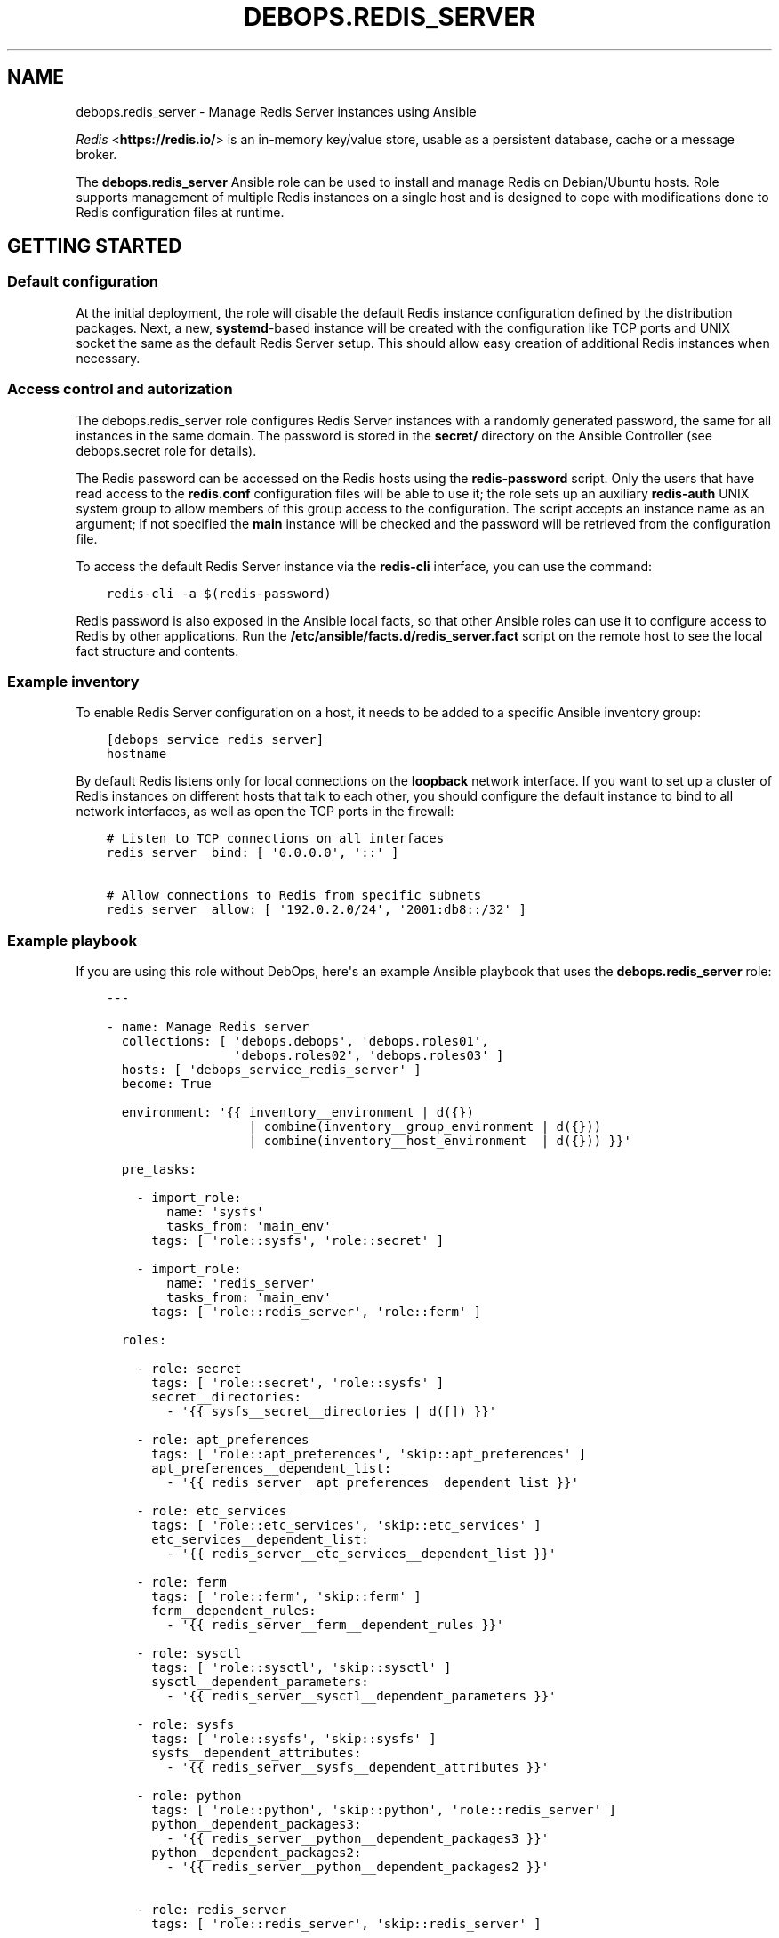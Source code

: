 .\" Man page generated from reStructuredText.
.
.TH "DEBOPS.REDIS_SERVER" "5" "Jun 21, 2020" "v2.0.4" "DebOps"
.SH NAME
debops.redis_server \- Manage Redis Server instances using Ansible
.
.nr rst2man-indent-level 0
.
.de1 rstReportMargin
\\$1 \\n[an-margin]
level \\n[rst2man-indent-level]
level margin: \\n[rst2man-indent\\n[rst2man-indent-level]]
-
\\n[rst2man-indent0]
\\n[rst2man-indent1]
\\n[rst2man-indent2]
..
.de1 INDENT
.\" .rstReportMargin pre:
. RS \\$1
. nr rst2man-indent\\n[rst2man-indent-level] \\n[an-margin]
. nr rst2man-indent-level +1
.\" .rstReportMargin post:
..
.de UNINDENT
. RE
.\" indent \\n[an-margin]
.\" old: \\n[rst2man-indent\\n[rst2man-indent-level]]
.nr rst2man-indent-level -1
.\" new: \\n[rst2man-indent\\n[rst2man-indent-level]]
.in \\n[rst2man-indent\\n[rst2man-indent-level]]u
..
.sp
\fI\%Redis\fP <\fBhttps://redis.io/\fP> is an in\-memory key/value store, usable as
a persistent database, cache or a message broker.
.sp
The \fBdebops.redis_server\fP Ansible role can be used to install and manage
Redis on Debian/Ubuntu hosts. Role supports management of multiple Redis
instances on a single host and is designed to cope with modifications done to
Redis configuration files at runtime.
.SH GETTING STARTED
.SS Default configuration
.sp
At the initial deployment, the role will disable the default Redis instance
configuration defined by the distribution packages. Next, a new,
\fBsystemd\fP\-based instance will be created with the configuration like
TCP ports and UNIX socket the same as the default Redis Server setup. This
should allow easy creation of additional Redis instances when necessary.
.SS Access control and autorization
.sp
The debops.redis_server role configures Redis Server instances with
a randomly generated password, the same for all instances in the same domain.
The password is stored in the \fBsecret/\fP directory on the Ansible
Controller (see debops.secret role for details).
.sp
The Redis password can be accessed on the Redis hosts using the
\fBredis\-password\fP script. Only the users that have read access to the
\fBredis.conf\fP configuration files will be able to use it; the role sets up
an auxiliary \fBredis\-auth\fP UNIX system group to allow members of this group
access to the configuration. The script accepts an instance name as an
argument; if not specified the \fBmain\fP instance will be checked and the
password will be retrieved from the configuration file.
.sp
To access the default Redis Server instance via the \fBredis\-cli\fP
interface, you can use the command:
.INDENT 0.0
.INDENT 3.5
.sp
.nf
.ft C
redis\-cli \-a $(redis\-password)
.ft P
.fi
.UNINDENT
.UNINDENT
.sp
Redis password is also exposed in the Ansible local facts, so that other
Ansible roles can use it to configure access to Redis by other applications.
Run the \fB/etc/ansible/facts.d/redis_server.fact\fP script on the remote
host to see the local fact structure and contents.
.SS Example inventory
.sp
To enable Redis Server configuration on a host, it needs to be added to
a specific Ansible inventory group:
.INDENT 0.0
.INDENT 3.5
.sp
.nf
.ft C
[debops_service_redis_server]
hostname
.ft P
.fi
.UNINDENT
.UNINDENT
.sp
By default Redis listens only for local connections on the \fBloopback\fP network
interface. If you want to set up a cluster of Redis instances on different
hosts that talk to each other, you should configure the default instance to
bind to all network interfaces, as well as open the TCP ports in the firewall:
.INDENT 0.0
.INDENT 3.5
.sp
.nf
.ft C
# Listen to TCP connections on all interfaces
redis_server__bind: [ \(aq0.0.0.0\(aq, \(aq::\(aq ]

# Allow connections to Redis from specific subnets
redis_server__allow: [ \(aq192.0.2.0/24\(aq, \(aq2001:db8::/32\(aq ]
.ft P
.fi
.UNINDENT
.UNINDENT
.SS Example playbook
.sp
If you are using this role without DebOps, here\(aqs an example Ansible playbook
that uses the \fBdebops.redis_server\fP role:
.INDENT 0.0
.INDENT 3.5
.sp
.nf
.ft C
\-\-\-

\- name: Manage Redis server
  collections: [ \(aqdebops.debops\(aq, \(aqdebops.roles01\(aq,
                 \(aqdebops.roles02\(aq, \(aqdebops.roles03\(aq ]
  hosts: [ \(aqdebops_service_redis_server\(aq ]
  become: True

  environment: \(aq{{ inventory__environment | d({})
                   | combine(inventory__group_environment | d({}))
                   | combine(inventory__host_environment  | d({})) }}\(aq

  pre_tasks:

    \- import_role:
        name: \(aqsysfs\(aq
        tasks_from: \(aqmain_env\(aq
      tags: [ \(aqrole::sysfs\(aq, \(aqrole::secret\(aq ]

    \- import_role:
        name: \(aqredis_server\(aq
        tasks_from: \(aqmain_env\(aq
      tags: [ \(aqrole::redis_server\(aq, \(aqrole::ferm\(aq ]

  roles:

    \- role: secret
      tags: [ \(aqrole::secret\(aq, \(aqrole::sysfs\(aq ]
      secret__directories:
        \- \(aq{{ sysfs__secret__directories | d([]) }}\(aq

    \- role: apt_preferences
      tags: [ \(aqrole::apt_preferences\(aq, \(aqskip::apt_preferences\(aq ]
      apt_preferences__dependent_list:
        \- \(aq{{ redis_server__apt_preferences__dependent_list }}\(aq

    \- role: etc_services
      tags: [ \(aqrole::etc_services\(aq, \(aqskip::etc_services\(aq ]
      etc_services__dependent_list:
        \- \(aq{{ redis_server__etc_services__dependent_list }}\(aq

    \- role: ferm
      tags: [ \(aqrole::ferm\(aq, \(aqskip::ferm\(aq ]
      ferm__dependent_rules:
        \- \(aq{{ redis_server__ferm__dependent_rules }}\(aq

    \- role: sysctl
      tags: [ \(aqrole::sysctl\(aq, \(aqskip::sysctl\(aq ]
      sysctl__dependent_parameters:
        \- \(aq{{ redis_server__sysctl__dependent_parameters }}\(aq

    \- role: sysfs
      tags: [ \(aqrole::sysfs\(aq, \(aqskip::sysfs\(aq ]
      sysfs__dependent_attributes:
        \- \(aq{{ redis_server__sysfs__dependent_attributes }}\(aq

    \- role: python
      tags: [ \(aqrole::python\(aq, \(aqskip::python\(aq, \(aqrole::redis_server\(aq ]
      python__dependent_packages3:
        \- \(aq{{ redis_server__python__dependent_packages3 }}\(aq
      python__dependent_packages2:
        \- \(aq{{ redis_server__python__dependent_packages2 }}\(aq

    \- role: redis_server
      tags: [ \(aqrole::redis_server\(aq, \(aqskip::redis_server\(aq ]

.ft P
.fi
.UNINDENT
.UNINDENT
.SS Ansible tags
.sp
You can use Ansible \fB\-\-tags\fP or \fB\-\-skip\-tags\fP parameters to limit what
tasks are performed during Ansible run. This can be used after a host was first
configured to speed up playbook execution, when you are sure that most of the
configuration is already in the desired state.
.sp
Available role tags:
.INDENT 0.0
.TP
.B \fBrole::redis_server\fP
Main role tag, should be used in the playbook to execute all of the role
tasks as well as role dependencies.
.UNINDENT
.SS Other resources
.sp
List of other useful resources related to the \fBdebops.redis_server\fP Ansible
role:
.INDENT 0.0
.IP \(bu 2
Official \fI\%Redis documentation\fP <\fBhttps://redis.io/documentation\fP>
.IP \(bu 2
\fI\%Redis configuration file format\fP <\fBhttps://redis.io/topics/config\fP>
.UNINDENT
.SH DEFAULT VARIABLE DETAILS
.sp
Some of \fBdebops.redis_server\fP default variables have more extensive configuration
than simple strings or lists, here you can find documentation and examples for
them.
.SS redis_server__instances
.sp
The role can manage multiple Redis Server instances on a single host via the
\fBredis_server__*_instances\fP default variables. Each variable is a list of
YAML dictionaries, each dictionary defines an instance of Redis managed by
\fBsystemd\fP unit template.
.sp
Configuration specified in the instance YAML dictionary is parsed by the role
and used to generate the final configuration which is then used to manage the
Redis instances (see redis_server__ref_config_pipeline).
.sp
Multiple dictionaries with the same \fBname\fP parameter will be merged together;
this can be used to override previously defined instance configuration without
copying everything to the Ansible inventory.
.SS Examples
.sp
Define multiple Redis Server instances:
.INDENT 0.0
.INDENT 3.5
.sp
.nf
.ft C
\-\-\-

# Configure all Redis instances to listen for network connections
redis_server__bind: [ \(aq0.0.0.0\(aq, \(aq::\(aq ]

# Allow connections from specific subnets to all Redis instances
redis_server__allow: [ \(aq192.0.2.0/24\(aq, \(aq2001:db8::/32\(aq ]

# Define minimal parameters for additional Redis Server instances with
# autogenerated configuration
redis_server__instances:

  \- name: \(aqsecond\(aq
    port: \(aq6380\(aq

  \- name: \(aqthird\(aq
    port: \(aq6381\(aq

.ft P
.fi
.UNINDENT
.UNINDENT
.sp
Modify existing instance configuration:
.INDENT 0.0
.INDENT 3.5
.sp
.nf
.ft C
\-\-\-

# Change the default bind of the specific Redis Server instance \(aqmain\(aq to
# listen on all network interfaces and configure it as a slave to another Redis
# server
redis_server__instances:

  \- name: \(aqmain\(aq
    bind: [ \(aq0.0.0.0\(aq, \(aq::\(aq ]
    master_host: \(aqredis.example.org\(aq
    master_port: \(aq6379\(aq

.ft P
.fi
.UNINDENT
.UNINDENT
.SS Syntax
.sp
Each entry can contain specific parameters:
.INDENT 0.0
.TP
.B \fBname\fP
Required. THe name of a given Redis instance. This parameter is used as an
anchor for merging of multiple YAML dictionaries that specify Redis instances
together.
.sp
The instance name \fBmain\fP is significant and used in Ansible local fact
script and the password script to denote the "default" Redis instance if none
is specified.
.TP
.B \fBport\fP
Required. The TCP port on which a given instance listens for network
connections. Only ports defined in the instance list will be included in the
automatically managed firewall configuration.
.TP
.B \fBstate\fP
Optional. If not specified or \fBpresent\fP, a given Redis instance will be
created or managed by the role. If \fBabsent\fP, a given instance will be
removed by the role. If \fBignore\fP, a given instance entry will not be
included in the configuration.
.TP
.B \fBpidfile\fP
Optional. Absolute path to a PID file of a given Redis instance. If not
specified, the role will generate one based on the instance name.
.TP
.B \fBunixsocket\fP
Optional. Absolute path to an UNIX socket file of a given Redis instance. If
not specified, the role will generate one based on the instance name.
.TP
.B \fBbind\fP
Optional. A string or a YAML list of IP addresses to which a given Redis
instance should bind to to listen for network connections. If not specified,
the instance will bind on the IP addresses specified in the
\fBredis_server__bind\fP variable, by default \fBlocalhost\fP\&.
.TP
.B \fBdbfilename\fP
Optional. Name of the Redis database file which will contain the persisten
storage, stored in the \fB/var/lib/redis/\fP directory. If not specified,
the role will generate the name based on the instance name.
.TP
.B \fBlogfile\fP
Optional. Absolute path to a log file of a given Redis instance. If not
specified, the role will generate one based on the instance name.
.TP
.B \fBsyslog_ident\fP
Optional. A short string that identifies a given Redis instance in the syslog
stream. If not specified, the role will generate one based on the instance
name.
.TP
.B \fBrequirepass\fP
Optional. Plaintext password which will be required by Redis to allow certain
operations. If not specified, the value of the
\fBredis_server__auth_password\fP will be used automatically.
.TP
.B \fBsystemd_override\fP
Optional. An YAML text block that contains \fBsystemd\fP unit
configuration entries. This can be used to override the configuration of
a Redis instance managed by \fBsystemd\fP\&.
.TP
.B \fBmaster_host\fP and \fBmaster_port\fP
Optional. The FQDN address of the host with the Redis master instance, and
its TCP port. If these parameters are set, a given Redis instance will be
configured as a slave of the specified Redis master on the initial
configuration, but not subsequent ones.
.UNINDENT
.sp
Other configuration options for a given Redis instance should be specified in
the \fBredis_server__*_configuration\fP variables. Some of the instance
parameters like \fBport\fP are used in other parts of the role and should be
overridden only on the list of instances.
.SS redis_server__configuration
.sp
The \fBredis_server__*_configuration\fP variables define the configuration of the
Redis Server instances. A Redis Server instance consists of a set of
configuration files in \fB/etc/redis/<instance>/\fP subdirectory, as well as
\fBsystemd\fP service template configuration.
See redis_server__ref_config_pipeline for more details.
.SS Examples
.sp
Define additional instance configuration:
.INDENT 0.0
.INDENT 3.5
.sp
.nf
.ft C
\-\-\-

# Disable certain Redis commands in a specific Redis Server instance. This
# cannot be done in the instance parameters and needs to be done on the
# configuration level.
redis_server__configuration:

  \- name: \(aqmain\(aq
    options:

      \- appendonly: False

      \- \(aqauto\-aof\-rewrite\-percentage\(aq: 100
      \- \(aqauto\-aof\-rewrite\-min\-size\(aq: \(aq64mb\(aq

      \- name: \(aqrename\-command\(aq
        value:
          \- \(aqFLUSHDB ""\(aq
          \- \(aqFLUSHALL ""\(aq
          \- \(aqKEYS ""\(aq
          \- \(aqCONFIG ""\(aq
          \- \(aqPEXPIRE ""\(aq
          \- \(aqDEL ""\(aq
          \- \(aqCONFIG ""\(aq
          \- \(aqSHUTDOWN ""\(aq
          \- \(aqBGREWRITEAOF ""\(aq
          \- \(aqBGSAVE ""\(aq
          \- \(aqSAVE ""\(aq
          \- \(aqSPOP ""\(aq
          \- \(aqSREM ""\(aq
          \- \(aqRENAME ""\(aq
          \- \(aqDEBUG ""\(aq

.ft P
.fi
.UNINDENT
.UNINDENT
.SS Syntax
.sp
Each variable contains a list of YAML dictionaries, each dictionary defines
a Redis Server instance using specific parameters:
.INDENT 0.0
.TP
.B \fBname\fP
Required. Name of a given Redis Server instance, should be a short
alphanumeric string. This parameter is used as an anchor to merge multiple
instance entries together.
.TP
.B \fBport\fP
Required. The TCP port on which a given instance listens for network
connections.
.TP
.B \fBstate\fP
Optional. If not specified or \fBpresent\fP, a given Redis Server instance will
be created and/or managed on a given host. If \fBabsent\fP, a given Redis
Server instance will be stopped and its configuration will be removed. If
\fBignore\fP, a given configuration entry will be ignored by the role during
the Ansible run; this can be used to conditionally enable or disable instance
options if needed.
.TP
.B \fBrequirepass\fP
Optional. Plaintext password which will be required by Redis to allow certain
operations.
.TP
.B \fBsystemd_override\fP
Optional. An YAML text block that contains \fBsystemd\fP unit
configuration entries. This can be used to override the configuration of
a Redis instance managed by \fBsystemd\fP\&.
.TP
.B \fBmaster_host\fP and \fBmaster_port\fP
Optional. The FQDN address of the host with the Redis master instance, and
its TCP port. If these parameters are set, a given Redis instance will be
configured as a slave of the specified Redis master on the initial
configuration, but not subsequent ones.
.TP
.B \fBoptions\fP
A list of configuration options for the Redis Server instance. The
\fBoptions\fP lists from multiple instance configuration entries are merged
together. Each element of the \fBoptions\fP list is a YAML dictionary with
specific parameters:
.INDENT 7.0
.TP
.B \fBname\fP
Redis Server parameter name. Parameter names containing hypens should be
quoted to avoid any issues with YAML parsing.
.TP
.B \fBvalue\fP
Redis Server parameter value. It can be a number, a string or a list of
strings. If a list is used, by default the configuration file will contain
multiple parameters with the same name and values specified on separate
lines. you can also use the Python \fBTrue\fP and \fBFalse\fP values to
represent booleans.
.TP
.B \fBstate\fP
Optional. If not specified or \fBpresent\fP, a given parameter will be
present in the generated configuration. If \fBabsent\fP, a given parameter
will be removed from the configuration.
.TP
.B \fBdynamic\fP
Optional, bollean. If \fBTrue\fP, a given parameter will be marked as
a "dynamic" Redis configuration and will not be included in the static
configuration file. Instead, it will be applied dynamically via
a configuration script during deployment.
.TP
.B \fBmultiple\fP
Optional, boolean. If \fBFalse\fP, and the parameter is not dynamic, and it\(aqs
a list, the values will be concatenated into one string, separated by
spaces. This is required by some of the Redis Server configuration options,
for example \fBbind\fP\&.
.UNINDENT
.sp
If the \fBname\fP and \fBvalue\fP parameters are not present, each key of the
YAML dictionary will be interpreted as a separate Redis Server parameter.
This can be used as a shorthand to define Redis Server parameters, but for
more complicated parameters (dynamic, with custom requirements), you should
use the expanded form explained above.
.UNINDENT
.SH REDIS SERVER CONFIGURATION PIPELINE
.sp
The default Redis Server installation in Debian Jessie and Debian Stretch
supports only 1 instance of Redis per host. The pacakges in Debian Buster and
the \fBstretch\-backports\fP repository support multiple instances by using
a single \fB/etc/redis/redis\-<instance>.conf\fP configuration file per
a \fBsystemd\fP instance. However, due to the Redis modifying its own
configuration file on the fly, using a single \fBredis.conf\fP configuration
file does not work well with an Ansible\-based approach to configuration.
.sp
The solution to this problem implemented in debops.redis_server role is
usage of a separate \fB/etc/redis/<instance>/\fP directory for each Redis
Server instance. This allows usage of multiple configuration files and even
scripts for each Redis Server instance, with configuration applied dynamically
at runtime. The \fBredis.conf\fP configuration file is not touched directly
by Ansible, apart from ensuring that additional configuration file with
Ansible\-generated parameters is included at the end. This ensures
idempotency and allows Ansible and Redis to work together.
.SS Configuration variables
.sp
The debops.redis_server Ansible role exposes a set of default variables
that can be used to define and modify Redis configuration per instance.
Configuration defined in each one is merged together in the
\fBredis_server__combined_configuration\fP using a special filter plugin.
Multiple configuration entries defined in the format of the
redis_server__ref_configuration parameters are merged together,
therefore there\(aqs no need to copy everything to the Ansible inventory.
.sp
The variables are merged in the following order:
.INDENT 0.0
.IP \(bu 2
the \fBredis_server__default_base_options\fP and the
\fBredis_server__base_options\fP hold the default parameters applied to
all of the Redis Server instances on a particular host. These variables can
be used to override options applied to all instances when needed.
.IP \(bu 2
the \fBredis_server__default_instances\fP and the all/group/host variant of
the same variable are used to generate configuration for each instance, which
is then put in the configuration pipeline via the
\fBredis_server__default_configuration\fP variable. Each instance will
include the base options defined for all instances, and per\-instance
configuration like port, UNIX socket path, optional \fBsystemd\fP
overrides, etc.
.IP \(bu 2
the \fBredis_server__default_configuration\fP and the all/group/host
variants include the actual configuration used by the role to generate the
Redis Server configuration files, \fBsystemd\fP service configuration.
The variables are joined together in the
\fBredis_server__combined_configuration\fP variable which is used in
varius role tasks and templates. These variables can be used to override
per\-instance configuration if needed.
.UNINDENT
.SS Configuration file structure
.sp
The generated configuration file structure contains the following files:
.INDENT 0.0
.INDENT 3.5
.sp
.nf
.ft C
/etc/redis
├── main/
│\ \  ├── ansible\-redis\-dynamic.conf*
│\ \  ├── ansible\-redis\-static.conf
│\ \  └── redis.conf
├── second/
│\ \  ├── ansible\-redis\-dynamic.conf*
│\ \  ├── ansible\-redis\-static.conf
│\ \  └── redis.conf
├── third/
│\ \  ├── ansible\-redis\-dynamic.conf*
│\ \  ├── ansible\-redis\-static.conf
│\ \  └── redis.conf
└── redis.conf
.ft P
.fi
.UNINDENT
.UNINDENT
.sp
The \fBansible\-redis\-static.conf\fP files contain static configuration
options for each Redis Server instance. If any options there change, a given
instance is restarted.
.sp
The \fBansible\-redis\-dynamic.conf\fP files are Bash scripts which apply Redis
Server configuration dynamically at runtime, using the \fBCONFIG SET\fP commands
via the \fBredis\-cli\fP interface. The \fBCONFIG REWRITE\fP command is then
executed so that Redis can update its own configuration file; this way the
dynamic configuration is preserved between restarts.
.sp
The \fBredis.conf\fP configuration files are copies of the original
\fB/etc/redis/redis.conf\fP configuration file created when each instance is
initialized. The role assumes that Redis modifies these files dynamically and
doesn\(aqt touch them directly, apart from ensuring that an \fBinclude\fP line for
the \fBansible\-redis\-static.conf\fP is present and near the end of the file.
.SH AUTHOR
Maciej Delmanowski
.SH COPYRIGHT
2014-2020, Maciej Delmanowski, Nick Janetakis, Robin Schneider and others
.\" Generated by docutils manpage writer.
.
